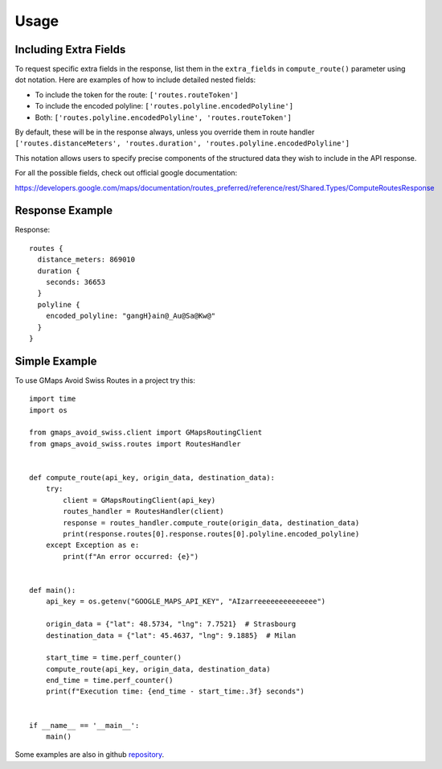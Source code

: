 =====
Usage
=====

Including Extra Fields
----------------------

To request specific extra fields in the response, list them in the ``extra_fields`` in ``compute_route()`` parameter using dot notation. Here are examples of how to include detailed nested fields:

- To include the token for the route: ``['routes.routeToken']``
- To include the encoded polyline: ``['routes.polyline.encodedPolyline']``
- Both: ``['routes.polyline.encodedPolyline', 'routes.routeToken']``

By default, these will be in the response always, unless you override them in route handler
``['routes.distanceMeters', 'routes.duration', 'routes.polyline.encodedPolyline']``

This notation allows users to specify precise components of the structured data they wish to include in the API response.

For all the possible fields, check out official google documentation:

https://developers.google.com/maps/documentation/routes_preferred/reference/rest/Shared.Types/ComputeRoutesResponse

Response Example
----------------

Response::

      routes {
        distance_meters: 869010
        duration {
          seconds: 36653
        }
        polyline {
          encoded_polyline: "gangH}ain@_Au@Sa@Kw@"
        }
      }



Simple Example
--------------
To use GMaps Avoid Swiss Routes in a project try this::



    import time
    import os

    from gmaps_avoid_swiss.client import GMapsRoutingClient
    from gmaps_avoid_swiss.routes import RoutesHandler


    def compute_route(api_key, origin_data, destination_data):
        try:
            client = GMapsRoutingClient(api_key)
            routes_handler = RoutesHandler(client)
            response = routes_handler.compute_route(origin_data, destination_data)
            print(response.routes[0].response.routes[0].polyline.encoded_polyline)
        except Exception as e:
            print(f"An error occurred: {e}")


    def main():
        api_key = os.getenv("GOOGLE_MAPS_API_KEY", "AIzarreeeeeeeeeeeeee")

        origin_data = {"lat": 48.5734, "lng": 7.7521}  # Strasbourg
        destination_data = {"lat": 45.4637, "lng": 9.1885}  # Milan

        start_time = time.perf_counter()
        compute_route(api_key, origin_data, destination_data)
        end_time = time.perf_counter()
        print(f"Execution time: {end_time - start_time:.3f} seconds")


    if __name__ == '__main__':
        main()


Some examples are also in github `repository`_.

.. _repository: https://github.com/xbencat/gmaps_avoid_swiss
